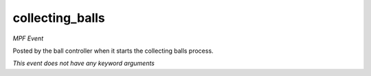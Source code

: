 collecting_balls
================

*MPF Event*

Posted by the ball controller when it starts the collecting
balls process.

*This event does not have any keyword arguments*
